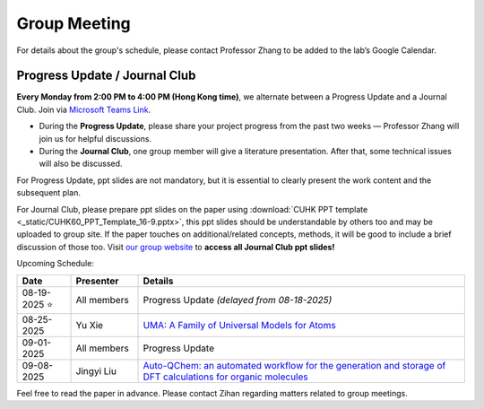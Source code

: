 Group Meeting
=============

For details about the group's schedule, please contact Professor Zhang to be added to the lab’s Google Calendar.

Progress Update / Journal Club
--------------------------------

**Every Monday from 2:00 PM to 4:00 PM (Hong Kong time)**, we alternate between a Progress Update and a Journal Club. Join via `Microsoft Teams Link <teams.microsoft.com/l/meetup-join/19%3ameeting_YWQ1OWNhYzAtODk0YS00MTU4LTgyZDUtYjgyZGExYThlMjI4%40thread.v2/0?context=%7b"Tid"%3a"a2c8f93f-126b-4596-a360-8941a8984b08"%2c"Oid"%3a"a01f610e-456a-478e-a980-248fa8edd125"%7d>`_.

- During the **Progress Update**, please share your project progress from the past two weeks — Professor Zhang will join us for helpful discussions.

- During the **Journal Club**, one group member will give a literature presentation. After that, some technical issues will also be discussed.

For Progress Update, ppt slides are not mandatory, but it is essential to clearly present the work content and the subsequent plan.

For Journal Club, please prepare ppt slides on the paper using :download:`CUHK PPT template <_static/CUHK60_PPT_Template_16-9.pptx>`, this ppt slides should be understandable by others too and may be uploaded to group site. If the paper touches on additional/related concepts, methods, it will be good to include a brief discussion of those too. Visit `our group website <https://xinglong-zhang.github.io/resources.html>`_ to **access all Journal Club ppt slides!**

Upcoming Schedule:

.. list-table::
   :header-rows: 1
   :widths: 12 15 73

   * - **Date**
     - **Presenter**
     - **Details**
   * - 08-19-2025 ⭐
     - All members
     - Progress Update *(delayed from 08-18-2025)*
   * - 08-25-2025
     - Yu Xie
     - `UMA: A Family of Universal Models for Atoms <https://arxiv.org/abs/2506.23971>`_
   * - 09-01-2025
     - All members
     - Progress Update
   * - 09-08-2025
     - Jingyi Liu
     - `Auto-QChem: an automated workflow for the generation and storage of DFT calculations for organic molecules <https://pubs.rsc.org/en/content/articlelanding/2022/re/d2re00030j>`_

.. dropdown:: Previous Journal Club
   :open:
   :class-container: sd-shadow-sm
   :class-body: sd-pt-0

   .. list-table::
      :header-rows: 0
      :widths: 12 15 73

      * - 08-11-2025
        - Sum Ming Cho
        - `Sampling 3D Molecular Conformers with Diffusion Transformers <https://arxiv.org/abs/2506.15378>`_
      * - 07-25-2025
        - Zihan Li
        - `Constructing and explaining machine learning models for chemistry: example of the exploration and design of boron-based Lewis acids <https://arxiv.org/abs/2501.01576>`_
      * - 07-11-2025
        - Huiwen Tan
        - `Ab initio solution of the many-electron Schrödinger equation with deep neural networks <https://journals.aps.org/prresearch/abstract/10.1103/PhysRevResearch.2.033429>`_
      * - 07-04-2025
        - Lewen Wang
        - `Chemception: A Deep Neural Network with Minimal Chemistry Knowledge Matches the Performance of Expert-developed QSAR/QSPR Models <https://arxiv.org/abs/1706.06689>`_
      * - 06-27-2025
        - Sum Ming Cho
        - `Comparing SMILES and SELFIES tokenization for enhanced chemical language modeling <https://www.nature.com/articles/s41598-024-76440-8>`_
      * - 06-20-2025
        - Isha Kumari
        - `Materials Synthesis Insights from Scientific Literature via Text Extraction and Machine Learning <https://pubs.acs.org/doi/10.1021/acs.chemmater.7b03500>`_
      * - 05-30-2025
        - Ansh Arora
        - `Leveraging large language models for predictive chemistry <https://www.nature.com/articles/s42256-023-00788-1>`_
      * - 05-23-2025
        - Zihan Li
        - `Data extraction from polymer literature using large language models <https://www.nature.com/articles/s43246-024-00708-9>`_
      * - 05-16-2025
        - Jingyi Liu
        - `Large language models for scientific discovery in molecular property prediction <https://www.nature.com/articles/s42256-025-00994-z>`_
      * - 05-02-2025
        - Zihan Li
        - `Toward a unified benchmark and framework for deep learning-based prediction of nuclear magnetic resonance chemical shifts <https://www.nature.com/articles/s43588-025-00783-z>`_
      * - 04-25-2025
        - Jingyi Liu
        - `Baseline correction using a deep-learning model combining ResNet and UNet <https://pubs.rsc.org/en/content/articlelanding/2022/an/d2an00868h>`_
      * - 04-18-2025
        - Huiwen Tan
        - `A review of large language models and autonomous agents in chemistry <https://pubs.rsc.org/en/content/articlelanding/2025/sc/d4sc03921a>`_
      * - 04-11-2025
        - Zihan Li
        - `An automatic end-to-end chemical synthesis development platform powered by large language models <https://www.nature.com/articles/s41467-024-54457-x>`_

Feel free to read the paper in advance. Please contact Zihan regarding matters related to group meetings.
